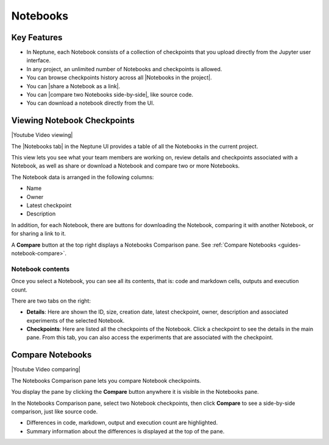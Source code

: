 .. _guides-ui-notebooks:

Notebooks
=========

Key Features
------------

* In Neptune, each Notebook consists of a collection of checkpoints that you upload directly from the Jupyter user interface.
* In any project, an unlimited number of Notebooks and checkpoints is allowed.
* You can browse checkpoints history across all |Notebooks in the project|.
* You can |share a Notebook as a link|.
* You can |compare two Notebooks side-by-side|, like source code.
* You can download a notebook directly from the UI.

Viewing Notebook Checkpoints
----------------------------

|Youtube Video viewing|

The |Notebooks tab| in the Neptune UI provides a table of all the Notebooks in the current project.

.. image:: ../_static/images/organizing-and-exploring-results-in-the-ui/notebooks/nb-view-11.png
    :target: ../_static/images/organizing-and-exploring-results-in-the-ui/notebooks/nb-view-11.png
    :alt: image


This view lets you see what your team members are working on, review details and checkpoints associated with a Notebook, as well as share or download a Notebook and compare two or more Notebooks.

The Notebook data is arranged in the following columns:

* Name
* Owner
* Latest checkpoint
* Description

In addition, for each Notebook, there are buttons for downloading the Notebook, comparing it with another Notebook, or for sharing a link to it.

A **Compare** button at the top right displays a Notebooks Comparison pane. See :ref:`Compare Notebooks <guides-notebook-compare>`.

Notebook contents
~~~~~~~~~~~~~~~~~
Once you select a Notebook, you can see all its contents, that is: code and markdown cells, outputs and execution count.

There are two tabs on the right:

- **Details**: Here are shown the ID, size, creation date, latest checkpoint, owner, description and associated experiments of the selected Notebook.
- **Checkpoints**: Here are listed all the checkpoints of the Notebook. Click a checkpoint to see the details in the main pane. From this tab, you can also access the experiments that are associated with the checkpoint.

.. image:: ../_static/images/organizing-and-exploring-results-in-the-ui/notebooks/nb-view-22.png
    :target: ../_static/images/organizing-and-exploring-results-in-the-ui/notebooks/nb-view-22.png
    :alt: image

.. _guides-notebook-compare:

Compare Notebooks
-----------------

|Youtube Video comparing|

The Notebooks Comparison pane lets you compare Notebook checkpoints.

You display the pane by clicking the **Compare** button anywhere it is visible in the Notebooks pane.

.. image:: ../_static/images/organizing-and-exploring-results-in-the-ui/notebooks/compare.png
    :target: ../_static/images/organizing-and-exploring-results-in-the-ui/notebooks/compare.png
    :alt: image

In the Notebooks Comparison pane, select two Notebook checkpoints, then click **Compare** to see a side-by-side comparison, just like source code.

* Differences in code, markdown, output and execution count are highlighted.
* Summary information about the differences is displayed at the top of the pane.

.. image:: ../_static/images/organizing-and-exploring-results-in-the-ui/notebooks/nb-view-cmp-1.png
    :target: ../_static/images/organizing-and-exploring-results-in-the-ui/notebooks/nb-view-cmp-1.png
    :alt: image

.. External links

.. |Notebooks in the project| raw:: html

    <a href="https://ui.neptune.ai/shared/onboarding/notebooks" target="_blank">Notebooks in the project</a>

.. |Notebooks tab| raw:: html

    <a href="https://ui.neptune.ai/shared/onboarding/notebooks" target="_blank">Notebooks tab</a>

.. |share a Notebook as a link| raw:: html

    <a href="https://ui.neptune.ai/shared/onboarding/n/neural-style-tutorial-c96dce51-409a-4b1b-8dbf-c47d52868d9b/9a7f6736-8794-44f0-9060-cf1b451d92d9" target="_blank">share a Notebook as a link</a>

.. |compare two Notebooks side-by-side| raw:: html

    <a href="https://ui.neptune.ai/o/shared/org/onboarding/compare-notebooks?sourceNotebookId=e11f2bd6-6bb5-4269-b3d7-84453ad19ddb&sourceCheckpointId=a4ed1ff3-0d5d-4d59-b1d7-60edc4f140b6&targetNotebookId=e11f2bd6-6bb5-4269-b3d7-84453ad19ddb&targetCheckpointId=60911a35-6ee2-40c7-af10-8a7c8a79e6cb" target="_blank"> compare two Notebooks side-by-side</a>

.. |Youtube Video viewing| raw:: html

    <iframe width="720" height="420" src="https://www.youtube.com/embed/8qmz2yIndOw" frameborder="0" allow="accelerometer; autoplay; clipboard-write; encrypted-media; gyroscope; picture-in-picture" allowfullscreen></iframe>

.. |Youtube Video comparing| raw:: html

    <iframe width="720" height="420" src="https://www.youtube.com/embed/5xeqcq_9fpE" frameborder="0" allow="accelerometer; autoplay; encrypted-media; gyroscope; picture-in-picture" allowfullscreen></iframe>
